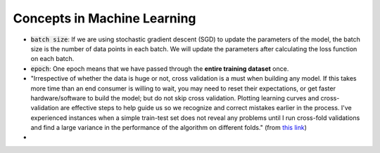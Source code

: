 Concepts in Machine Learning
============================

- :code:`batch size`: If we are using stochastic gradient descent (SGD) to update the parameters of the model, the batch size is the number of data points in each batch. We will update the parameters after calculating the loss function on each batch.

- :code:`epoch`: One epoch means that we have passed through the **entire training dataset** once.

- "Irrespective of whether the data is huge or not, cross validation is a must when building any model. If this takes more time than an end consumer is willing to wait, you may need to reset their expectations, or get faster hardware/software to build the model; but do not skip cross validation. Plotting learning curves and cross-validation are effective steps to help guide us so we recognize and correct mistakes earlier in the process. I've experienced instances when a simple train-test set does not reveal any problems until I run cross-fold validations and find a large variance in the performance of the algorithm on different folds." (from `this link <https://datascience.stackexchange.com/questions/13901/machine-learning-best-practices-for-big-dataset>`__)

- 